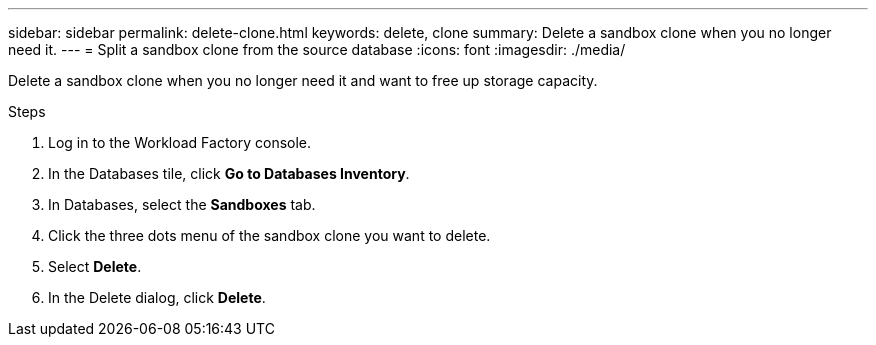 ---
sidebar: sidebar
permalink: delete-clone.html
keywords: delete, clone 
summary: Delete a sandbox clone when you no longer need it. 
---
= Split a sandbox clone from the source database
:icons: font
:imagesdir: ./media/

[.lead]
Delete a sandbox clone when you no longer need it and want to free up storage capacity.  

.Steps
. Log in to the Workload Factory console. 
. In the Databases tile, click *Go to Databases Inventory*. 
. In Databases, select the *Sandboxes* tab.
. Click the three dots menu of the sandbox clone you want to delete.
. Select *Delete*. 
. In the Delete dialog, click *Delete*. 

